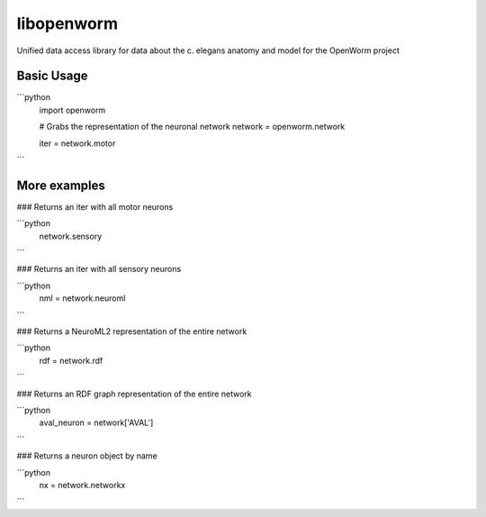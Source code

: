 libopenworm
===========

Unified data access library for data about the c. elegans anatomy and model for the OpenWorm project

Basic Usage
------------

```python
  import openworm
  
  # Grabs the representation of the neuronal network
  network = openworm.network
  
  iter = network.motor
```
  
More examples
-------------

### Returns an iter with all motor neurons

```python
  network.sensory
```  
  
### Returns an iter with all sensory neurons

```python
  nml = network.neuroml
```

### Returns a NeuroML2 representation of the entire network

```python
  rdf = network.rdf
```  
  
### Returns an RDF graph representation of the entire network

```python
  aval_neuron = network['AVAL']
```
  
### Returns a neuron object by name

```python
  nx = network.networkx
```